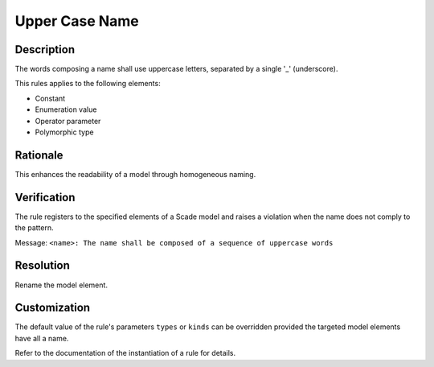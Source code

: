 .. index:: single: Upper Case Name

Upper Case Name
===============

.. rule::
   :filename: upper_case_naming.py
   :class: UpperCaseNaming
   :id: id_0088
   :reference: SDR-21
   :kind: generic
   :tags: naming

   Uppercase letters

Description
-----------
The words composing a name shall use uppercase letters, separated by a single '_' (underscore).

.. end_description

This rules applies to the following elements:

* Constant
* Enumeration value
* Operator parameter
* Polymorphic type

Rationale
---------
This enhances the readability of a model through homogeneous naming.

Verification
------------
The rule registers to the specified elements of a Scade model and raises a violation when the name does not comply to the pattern.

Message: ``<name>: The name shall be composed of a sequence of uppercase words``

Resolution
----------
Rename the model element.

Customization
-------------
The default value of the rule's parameters ``types`` or ``kinds`` can be overridden provided the targeted model elements have all a name.

Refer to the documentation of the instantiation of a rule for details.

.. seealso::
   * Instantiation of a rule
